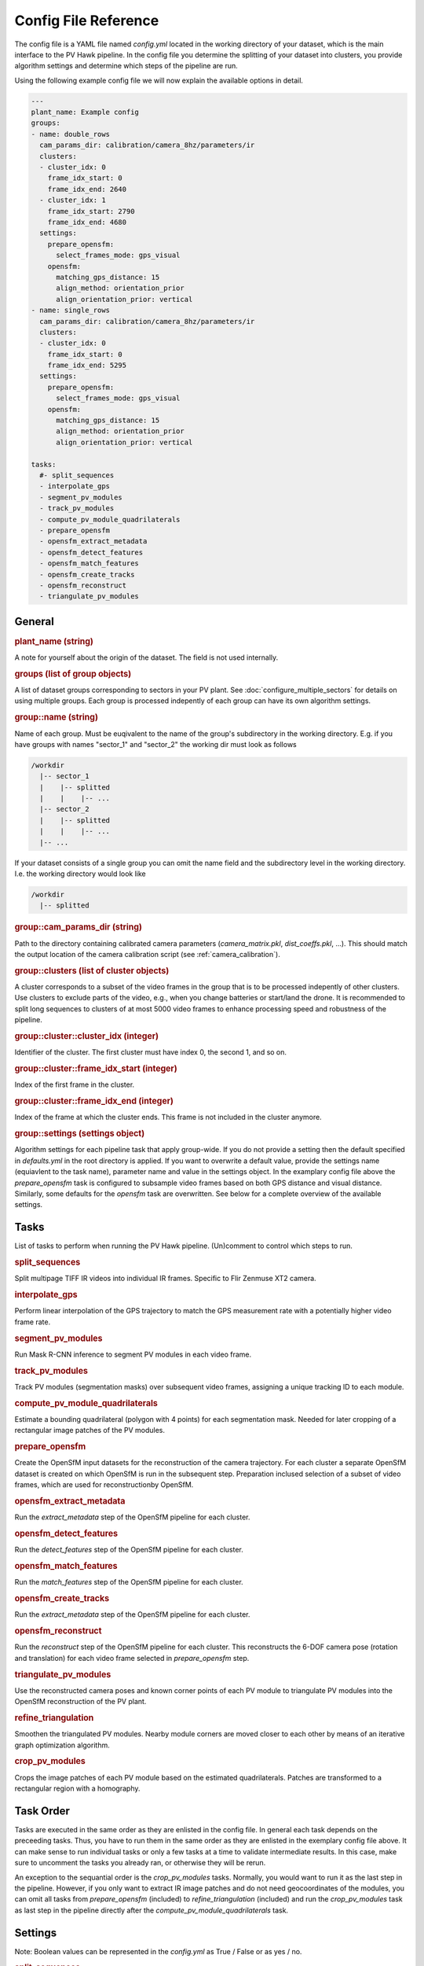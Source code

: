 Config File Reference
=====================

The config file is a YAML file named `config.yml` located in the working directory of your dataset, which is the main interface to the PV Hawk pipeline. In the config file you determine the splitting of your dataset into clusters, you provide algorithm settings and determine which steps of the pipeline are run.

Using the following example config file we will now explain the available options in detail.

.. code-block:: text
    
	---
	plant_name: Example config
	groups:
	- name: double_rows
	  cam_params_dir: calibration/camera_8hz/parameters/ir
	  clusters:
	  - cluster_idx: 0
	    frame_idx_start: 0
	    frame_idx_end: 2640
	  - cluster_idx: 1
	    frame_idx_start: 2790
	    frame_idx_end: 4680
	  settings:
	    prepare_opensfm:
	      select_frames_mode: gps_visual
	    opensfm:
	      matching_gps_distance: 15
	      align_method: orientation_prior
	      align_orientation_prior: vertical
	- name: single_rows
	  cam_params_dir: calibration/camera_8hz/parameters/ir
	  clusters:
	  - cluster_idx: 0
	    frame_idx_start: 0
	    frame_idx_end: 5295
	  settings:
	    prepare_opensfm:
	      select_frames_mode: gps_visual
	    opensfm:
	      matching_gps_distance: 15
	      align_method: orientation_prior
	      align_orientation_prior: vertical

	tasks:
	  #- split_sequences
	  - interpolate_gps
	  - segment_pv_modules
	  - track_pv_modules
	  - compute_pv_module_quadrilaterals
	  - prepare_opensfm
	  - opensfm_extract_metadata
	  - opensfm_detect_features
	  - opensfm_match_features
	  - opensfm_create_tracks
	  - opensfm_reconstruct
	  - triangulate_pv_modules

General
-------

.. rubric:: plant_name (string)

A note for yourself about the origin of the dataset. The field is not used internally.

.. rubric:: groups (list of group objects)

A list of dataset groups corresponding to sectors in your PV plant. See :doc:`configure_multiple_sectors` for details on using multiple groups. Each group is processed indepently of each group can have its own algorithm settings.

.. rubric:: group::name (string)

Name of each group. Must be euqivalent to the name of the group's subdirectory in the working directory. E.g. if you have groups with names "sector_1" and "sector_2" the working dir must look as follows

.. code-block:: text

  /workdir
    |-- sector_1
    |    |-- splitted
    |    |    |-- ...
    |-- sector_2
    |    |-- splitted
    |    |    |-- ...
    |-- ...

If your dataset consists of a single group you can omit the name field and the subdirectory level in the working directory. I.e. the working directory would look like

.. code-block:: text

  /workdir
    |-- splitted

.. rubric:: group::cam_params_dir (string)

Path to the directory containing calibrated camera parameters (`camera_matrix.pkl`, `dist_coeffs.pkl`, ...). This should match the output location of the camera calibration script (see :ref:`camera_calibration`).

.. rubric:: group::clusters (list of cluster objects)

A cluster corresponds to a subset of the video frames in the group that is to be processed indepently of other clusters. Use clusters to exclude parts of the video, e.g., when you change batteries or start/land the drone. It is recommended to split long sequences to clusters of at most 5000 video frames to enhance processing speed and robustness of the pipeline.

.. rubric:: group::cluster::cluster_idx (integer)

Identifier of the cluster. The first cluster must have index 0, the second 1, and so on.

.. rubric:: group::cluster::frame_idx_start (integer)

Index of the first frame in the cluster.

.. rubric:: group::cluster::frame_idx_end (integer)

Index of the frame at which the cluster ends. This frame is not included in the cluster anymore. 

.. rubric:: group::settings (settings object)

Algorithm settings for each pipeline task that apply group-wide. If you do not provide a setting then the default specified in `defaults.yml` in the root directory is applied. If you want to overwrite a default value, provide the settings name (equiavlent to the task name), parameter name and value in the settings object. In the examplary config file above the `prepare_opensfm` task is configured to subsample video frames based on both GPS distance and visual distance. Similarly, some defaults for the `opensfm` task are overwritten. See below for a complete overview of the available settings.


Tasks
-----

List of tasks to perform when running the PV Hawk pipeline. (Un)comment to control which steps to run.

.. rubric:: split_sequences

Split multipage TIFF IR videos into individual IR frames. Specific to Flir Zenmuse XT2 camera.

.. rubric:: interpolate_gps

Perform linear interpolation of the GPS trajectory to match the GPS measurement rate with a potentially higher video frame rate.

.. rubric:: segment_pv_modules

Run Mask R-CNN inference to segment PV modules in each video frame.

.. rubric:: track_pv_modules

Track PV modules (segmentation masks) over subsequent video frames, assigning a unique tracking ID to each module.

.. rubric:: compute_pv_module_quadrilaterals

Estimate a bounding quadrilateral (polygon with 4 points) for each segmentation mask. Needed for later cropping of a rectangular image patches of the PV modules.

.. rubric:: prepare_opensfm

Create the OpenSfM input datasets for the reconstruction of the camera trajectory. For each cluster a separate OpenSfM dataset is created on which OpenSfM is run in the subsequent step. Preparation inclused selection of a subset of video frames, which are used for reconstructionby OpenSfM.

.. rubric:: opensfm_extract_metadata

Run the `extract_metadata` step of the OpenSfM pipeline for each cluster.

.. rubric:: opensfm_detect_features

Run the `detect_features` step of the OpenSfM pipeline for each cluster.

.. rubric:: opensfm_match_features

Run the `match_features` step of the OpenSfM pipeline for each cluster.

.. rubric:: opensfm_create_tracks

Run the `extract_metadata` step of the OpenSfM pipeline for each cluster.

.. rubric:: opensfm_reconstruct

Run the `reconstruct` step of the OpenSfM pipeline for each cluster. This reconstructs the 6-DOF camera pose (rotation and translation) for each video frame selected in `prepare_opensfm` step.

.. rubric:: triangulate_pv_modules

Use the reconstructed camera poses and known corner points of each PV module to triangulate PV modules into the OpenSfM reconstruction of the PV plant.

.. rubric:: refine_triangulation

Smoothen the triangulated PV modules. Nearby module corners are moved closer to each other by means of an iterative graph optimization algorithm.

.. rubric:: crop_pv_modules

Crops the image patches of each PV module based on the estimated quadrilaterals. Patches are transformed to a rectangular region with a homography.


Task Order
----------

Tasks are executed in the same order as they are enlisted in the config file. In general each task depends on the preceeding tasks. Thus, you have to run them in the same order as they are enlisted in the exemplary config file above. It can make sense to run individual tasks or only a few tasks at a time to validate intermediate results. In this case, make sure to uncomment the tasks you already ran, or otherwise they will be rerun.

An exception to the sequantial order is the `crop_pv_modules` tasks. Normally, you would want to run it as the last step in the pipeline. However, if you only want to extract IR image patches and do not need geocoordinates of the modules, you can omit all tasks from `prepare_opensfm` (included) to `refine_triangulation` (included) and run the `crop_pv_modules` task as last step in the pipeline directly after the `compute_pv_module_quadrilaterals` task.


Settings
--------

Note: Boolean values can be represented in the `config.yml` as True / False or as yes / no.

.. rubric:: split_sequences

* **ir_file_extension** (string): File extensions of input IR videos, e.g. `TIFF`. Case sensitive on Linux.
* **rgb_file_extension** (string): File extensions of visual input videos, e.g. `MOV`. Case sensitive on Linux.
* **extract_timestamps** (boolean): If True extract frame timestamps from input TIFF stack.
* **extract_gps** (boolean): If True extract GPS trajectory of the drone from input TIFF stack.
* **extract_gps_altitude** (boolean): If True extract the GPS altitude.
* **sync_rgb** (boolean): If True attempt a simplistic synchronization of visual and IR video stream. If False ignore visual stream.
* **rotate_frames** (string or null): Set to "90_deg_cw", "180_deg_cw", or "270_deg_cw" to rotate splitted video frames. If set to `null` frames are not rotated.

.. rubric:: interpolate_gps

No settings.

.. rubric:: segment_pv_modules

* **gpu_count** (integer): Number of GPUs to use.
* **images_per_gpu** (integer): Number of frames (per GPU) to feed into Mask R-CNN simultaneously.
* **detection_min_confidence** (float):  PV module instances with prediction confidence (0.0..1.0) below this value are ignored.
* **weights_file** (string): Absolute path to the trained Mask R-CNN weights file.
* **output_video_fps** (float): Frame rate of the generated preview video in 1/s.

The segmentation task has some further settings in `extractor/segmentation/configs.py`, for example the inference batch size.

.. rubric:: track_pv_modules

* **motion_model** (string): How to model the motion between two subsequent frames. Either "homography", "affine", or "affine_partial".
* **orb_nfeatures** (integer): Number of ORB features to extract in each frame. Needed for motion estimation.
* **orb_fast_thres** (integer): FAST threshold for ORB feature extraction.
* **orb_scale_factor** (float): Scale factor for ORB feature extraction.
* **orb_nlevels** (integer): Number of pyramid levels for ORB feature extraction.
* **match_distance_thres** (float): Maximum feature distance of two feature descriptors to be matched. Needed for motion estimation.
* **max_distance** (integer): Maximum Euclidean distance (in pixels) a module center point can travel in two subsequent frames to still be considered the same module.
* **output_video_fps** (float): Frame rate of the generated preview video in 1/s.
* **deterministic_track_ids** (boolean): If True make module UUIDs deterministic, i.e. produce same module UUIDs for multiple runs on same data. Otherwise, random UUID are used.

.. rubric:: compute_pv_module_quadrilaterals

* **min_iou** (float): Minimum IoU between segmentation mask and estimated quarilateral needed to consider quadrilateral as valid.

.. rubric:: prepare_opensfm

* **select_frames_mode** (string): Select frames for 3D reconstruction based on travelled GPS distance alone ("gps") or GPS and visual distance ("gps_visual").
* **frame_selection_gps_distance** (float): Select a frame as keyframe if drone travelled this many meters along the GPS track
* **frame_selection_visual_distance** (float): Select a frame as keyframe if the visual distance (1 - intersection over union) of the frame to the previous one is larger than this value. The value must be a fraction in range 0 to 1.
* **orb_nfeatures** (integer): Number of ORB features to extract in each frame. Needed to compute visual distance.
* **orb_fast_thres** (integer): FAST threshold for ORB feature extraction.
* **orb_scale_factor** (float): Scale factor for ORB feature extraction.
* **orb_nlevels** (integer): Number of pyramid levels for ORB feature extraction.
* **match_distance_thres** (float): Maximum feature distance of two feature descriptors to be matched. Needed to compute visual distance.
* **gps_dop** (float): If no measurement of the GPS dilution of precision (DOP) is available, this constant DOP is used instead.
* **output_video_fps** (float): Frame rate of the generated preview video in 1/s.

.. rubric:: opensfm

* **matching_gps_distance** (integer): Maximum GPS distance between two images for matching.
* **use_altitude_tag** (boolean): If True use GPS altitude measurement during reconstruction. Set to False if you do not have a reliable GPS altitude measurement.
* **align_method** (string): Method for global alignment of the reconstruction. Either "orientation_prior" or "naive". Set to "orientation_prior" to assume a constant camera orientation.
* **align_orientation_prior** (string): If orientation prior is used, which orientation prior to use. Either "horizontal", "vertical" or "no_roll".
* **processes** (integer): Number of parallel threads to use.

For further OpenSfM settings see `extractor/mapping/OpenSfM/opensfm/config.py`. You can change any of these settings in your config file. But do not edit the OpenSfM config directly.

.. rubric:: triangulate_pv_modules

* **min_track_len** (integer): Triangulate only modules observed in at least this many keyframes.
* **merge_overlapping_modules** (boolean): Set to True to merge duplicate detections of the same PV module.
* **merge_threshold** (float): Merge multiple modules if the mean L2 norm of their corresponding corner points (projected into the image) is below this threshold value (in pixels).
* **max_module_depth** (float): Consider only modules for merging which are at most this many meters away from reconstructed camera center. Set to -1 to disable this filter.
* **max_num_modules** (integer): If number of PV modules per frame exceeds this value skip merging of overlapping modules in this frame.
* **max_combinations** (integer): Maximum number of pairs to consider when triangulating 3D points of PV module corners from all observing keyframes. Set to -1 to consider all pairs.
* **reproj_thres** (float): Maximum reprojection error (in pixels) for a triangulated point to be valid.
* **min_ray_angle_degrees** (float): Minimum ray angle (in degrees) for a triangulated point to be valid.

.. rubric:: refine_triangulation

* **merge_threshold_image** (float): Pull module corners together which are closer in projected image space than this threshold (in pixels).
* **merge_threshold_world** (float): Pull module corners together which are closer in 3D world space than this threshold (in meters).
* **max_module_depth** (float): Project only modules which are at most this many meters away from reconstructed camera center. Set to -1 to disable this filter.
* **max_num_modules** (integer): If number of PV modules per frame exceeds this value skip do not consider this frame for refinement.
* **optimizer_steps** (integer): Number of graph optimization steps to perform.

.. rubric:: crop_pv_modules

* **rotate_mode** (string or null): Rotate cropped module images into "portrait" or "landscape" orientation. Set to `null` to ignore patches with potentially wrong orientation.
